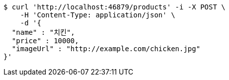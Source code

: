 [source,bash]
----
$ curl 'http://localhost:46879/products' -i -X POST \
    -H 'Content-Type: application/json' \
    -d '{
  "name" : "치킨",
  "price" : 10000,
  "imageUrl" : "http://example.com/chicken.jpg"
}'
----